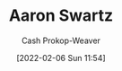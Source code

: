 :PROPERTIES:
:ID:       62152128-36b1-4229-a6ce-a78858975120
:DIR:      /home/cashweaver/proj/roam/attachments/62152128-36b1-4229-a6ce-a78858975120
:LAST_MODIFIED: [2023-09-05 Tue 20:16]
:END:
#+title: Aaron Swartz
#+hugo_custom_front_matter: :slug "62152128-36b1-4229-a6ce-a78858975120"
#+author: Cash Prokop-Weaver
#+date: [2022-02-06 Sun 11:54]
* Flashcards :noexport:
:PROPERTIES:
:ANKI_DECK: Default
:END:


